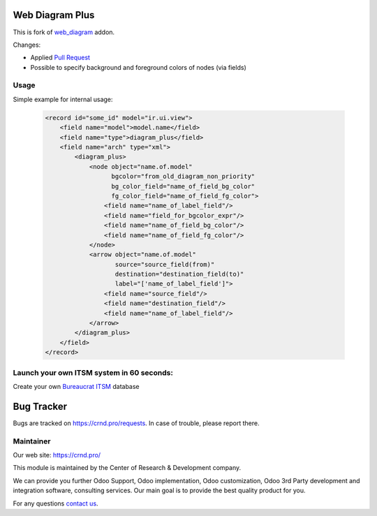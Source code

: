 Web Diagram Plus
================

.. |badge2| image:: https://img.shields.io/badge/license-LGPL--3-blue.png
    :target: http://www.gnu.org/licenses/lgpl-3.0-standalone.html
    :alt: License: LGPL-3

.. |badge3| image:: https://img.shields.io/badge/powered%20by-yodoo.systems-00a09d.png
    :target: https://yodoo.systems
    
.. |badge5| image:: https://img.shields.io/badge/maintainer-CR&D-purple.png
    :target: https://crnd.pro/

.. |badge6| image:: https://img.shields.io/badge/GitHub-CRnD_Web_Diagram_Plus-green.png
    :target: https://github.com/crnd-inc/crnd-web/tree/11.0/crnd_web_diagram_plus
    

|badge2| |badge5| |badge6|

This is fork of `web_diagram <https://github.com/odoo/odoo/tree/11.0/addons/web_diagram>`__ addon.

Changes:

- Applied `Pull Request <https://github.com/odoo/odoo/pull/18975>`__
- Possible to specify background and foreground colors of nodes (via fields)

Usage
'''''

Simple example for internal usage:

    .. code:: xml

        <record id="some_id" model="ir.ui.view">
            <field name="model">model.name</field>
            <field name="type">diagram_plus</field>
            <field name="arch" type="xml">
                <diagram_plus>
                    <node object="name.of.model"
                          bgcolor="from_old_diagram_non_priority"
                          bg_color_field="name_of_field_bg_color"
                          fg_color_field="name_of_field_fg_color">
                        <field name="name_of_label_field"/>
                        <field name="field_for_bgcolor_expr"/>
                        <field name="name_of_field_bg_color"/>
                        <field name="name_of_field_fg_color"/>
                    </node>
                    <arrow object="name.of.model"
                           source="source_field(from)"
                           destination="destination_field(to)"
                           label="['name_of_label_field']">
                        <field name="source_field"/>
                        <field name="destination_field"/>
                        <field name="name_of_label_field"/>
                    </arrow>
                </diagram_plus>
            </field>
        </record>

Launch your own ITSM system in 60 seconds:
''''''''''''''''''''''''''''''''''''''''''

Create your own `Bureaucrat ITSM <https://yodoo.systems/saas/template/bureaucrat-itsm-demo-data-95>`__ database

|badge3| 

Bug Tracker
===========

Bugs are tracked on `https://crnd.pro/requests <https://crnd.pro/requests>`_.
In case of trouble, please report there.


Maintainer
''''''''''
.. image:: https://crnd.pro/web/image/3699/300x140/crnd.png

Our web site: https://crnd.pro/

This module is maintained by the Center of Research & Development company.

We can provide you further Odoo Support, Odoo implementation, Odoo customization, Odoo 3rd Party development and integration software, consulting services. Our main goal is to provide the best quality product for you. 

For any questions `contact us <mailto:info@crnd.pro>`__.

